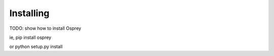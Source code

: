 
Installing
==========

TODO: show how to install Osprey

ie, pip install osprey

or python setup.py install


